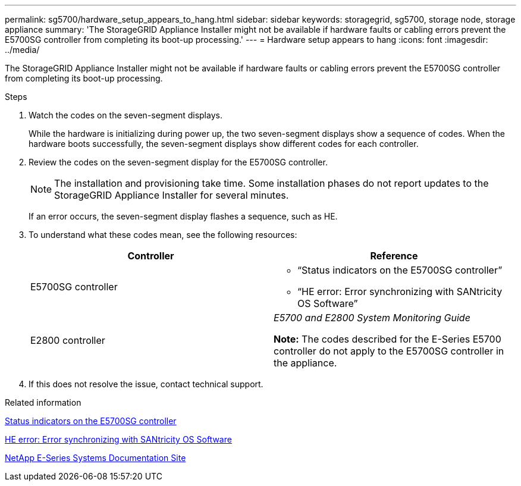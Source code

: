 ---
permalink: sg5700/hardware_setup_appears_to_hang.html
sidebar: sidebar
keywords: storagegrid, sg5700, storage node, storage appliance
summary: 'The StorageGRID Appliance Installer might not be available if hardware faults or cabling errors prevent the E5700SG controller from completing its boot-up processing.'
---
= Hardware setup appears to hang
:icons: font
:imagesdir: ../media/

[.lead]
The StorageGRID Appliance Installer might not be available if hardware faults or cabling errors prevent the E5700SG controller from completing its boot-up processing.

.Steps

. Watch the codes on the seven-segment displays.
+
While the hardware is initializing during power up, the two seven-segment displays show a sequence of codes. When the hardware boots successfully, the seven-segment displays show different codes for each controller.

. Review the codes on the seven-segment display for the E5700SG controller.
+
NOTE: The installation and provisioning take time. Some installation phases do not report updates to the StorageGRID Appliance Installer for several minutes.
+
If an error occurs, the seven-segment display flashes a sequence, such as HE.

. To understand what these codes mean, see the following resources:
+
[options="header"]
|===
| Controller| Reference
a|
E5700SG controller
a|

 ** "`Status indicators on the E5700SG controller`"
 ** "`HE error: Error synchronizing with SANtricity OS Software`"

a|
E2800 controller
a|
_E5700 and E2800 System Monitoring Guide_

*Note:* The codes described for the E-Series E5700 controller do not apply to the E5700SG controller in the appliance.

|===

. If this does not resolve the issue, contact technical support.

.Related information

xref:status_indicators_on_e5700sg_controller.adoc[Status indicators on the E5700SG controller]

xref:he_error_error_synchronizing_with_santricity_os_software.adoc[HE error: Error synchronizing with SANtricity OS Software]

http://mysupport.netapp.com/info/web/ECMP1658252.html[NetApp E-Series Systems Documentation Site^]
